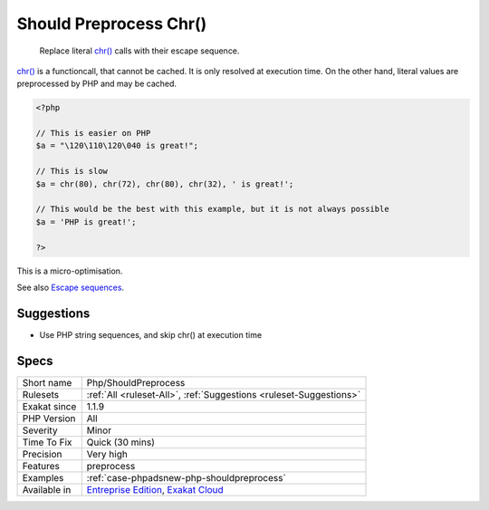 .. _php-shouldpreprocess:

.. _should-preprocess-chr():

Should Preprocess Chr()
+++++++++++++++++++++++

  Replace literal `chr() <https://www.php.net/chr>`_ calls with their escape sequence.

`chr() <https://www.php.net/chr>`_ is a functioncall, that cannot be cached. It is only resolved at execution time. 
On the other hand, literal values are preprocessed by PHP and may be cached.


.. code-block:: php
   
   <?php
   
   // This is easier on PHP
   $a = "\120\110\120\040 is great!";
   
   // This is slow
   $a = chr(80), chr(72), chr(80), chr(32), ' is great!';
   
   // This would be the best with this example, but it is not always possible
   $a = 'PHP is great!';
   
   ?>


This is a micro-optimisation.

See also `Escape sequences <https://www.php.net/manual/en/regexp.reference.escape.php>`_.


Suggestions
___________

* Use PHP string sequences, and skip chr() at execution time




Specs
_____

+--------------+-------------------------------------------------------------------------------------------------------------------------+
| Short name   | Php/ShouldPreprocess                                                                                                    |
+--------------+-------------------------------------------------------------------------------------------------------------------------+
| Rulesets     | :ref:`All <ruleset-All>`, :ref:`Suggestions <ruleset-Suggestions>`                                                      |
+--------------+-------------------------------------------------------------------------------------------------------------------------+
| Exakat since | 1.1.9                                                                                                                   |
+--------------+-------------------------------------------------------------------------------------------------------------------------+
| PHP Version  | All                                                                                                                     |
+--------------+-------------------------------------------------------------------------------------------------------------------------+
| Severity     | Minor                                                                                                                   |
+--------------+-------------------------------------------------------------------------------------------------------------------------+
| Time To Fix  | Quick (30 mins)                                                                                                         |
+--------------+-------------------------------------------------------------------------------------------------------------------------+
| Precision    | Very high                                                                                                               |
+--------------+-------------------------------------------------------------------------------------------------------------------------+
| Features     | preprocess                                                                                                              |
+--------------+-------------------------------------------------------------------------------------------------------------------------+
| Examples     | :ref:`case-phpadsnew-php-shouldpreprocess`                                                                              |
+--------------+-------------------------------------------------------------------------------------------------------------------------+
| Available in | `Entreprise Edition <https://www.exakat.io/entreprise-edition>`_, `Exakat Cloud <https://www.exakat.io/exakat-cloud/>`_ |
+--------------+-------------------------------------------------------------------------------------------------------------------------+


